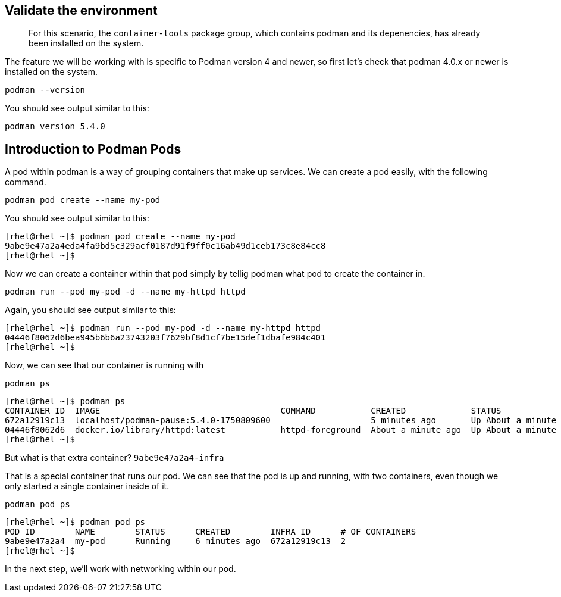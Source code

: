 == Validate the environment

____
For this scenario, the `+container-tools+` package group, which contains
podman and its depenencies, has already been installed on the system.
____

The feature we will be working with is specific to Podman version 4 and
newer, so first let’s check that podman 4.0.x or newer is installed on
the system.

[source,bash,run,subs=attributes+]
----
podman --version
----

You should see output similar to this:
[source,text]
----
podman version 5.4.0
----

== Introduction to Podman Pods

A pod within podman is a way of grouping containers that make up
services. We can create a pod easily, with the following command.

[source,bash,run,subs=attributes+]
----
podman pod create --name my-pod
----

You should see output similar to this:
[source,text]
----
[rhel@rhel ~]$ podman pod create --name my-pod
9abe9e47a2a4eda4fa9bd5c329acf0187d91f9ff0c16ab49d1ceb173c8e84cc8
[rhel@rhel ~]$ 
----

Now we can create a container within that pod simply by tellig podman
what pod to create the container in.

[source,bash,run,subs=attributes+]
----
podman run --pod my-pod -d --name my-httpd httpd
----

Again, you should see output similar to this:
[source,text]
----
[rhel@rhel ~]$ podman run --pod my-pod -d --name my-httpd httpd
04446f8062d6bea945b6b6a23743203f7629bf8d1cf7be15def1dbafe984c401
[rhel@rhel ~]$ 
----

Now, we can see that our container is running with

[source,bash,run,subs=attributes+]
----
podman ps
----
[source,text]
----
[rhel@rhel ~]$ podman ps
CONTAINER ID  IMAGE                                    COMMAND           CREATED             STATUS             PORTS       NAMES
672a12919c13  localhost/podman-pause:5.4.0-1750809600                    5 minutes ago       Up About a minute              9abe9e47a2a4-infra
04446f8062d6  docker.io/library/httpd:latest           httpd-foreground  About a minute ago  Up About a minute  80/tcp      my-httpd
[rhel@rhel ~]$
----

But what is that extra container? `+9abe9e47a2a4-infra+`

That is a special container that runs our pod. We can see that the pod
is up and running, with two containers, even though we only started a
single container inside of it.

[source,bash,run,subs=attributes+]
----
podman pod ps
----
[source,text]
----
[rhel@rhel ~]$ podman pod ps
POD ID        NAME        STATUS      CREATED        INFRA ID      # OF CONTAINERS
9abe9e47a2a4  my-pod      Running     6 minutes ago  672a12919c13  2
[rhel@rhel ~]$ 
----

In the next step, we’ll work with networking within our pod.
